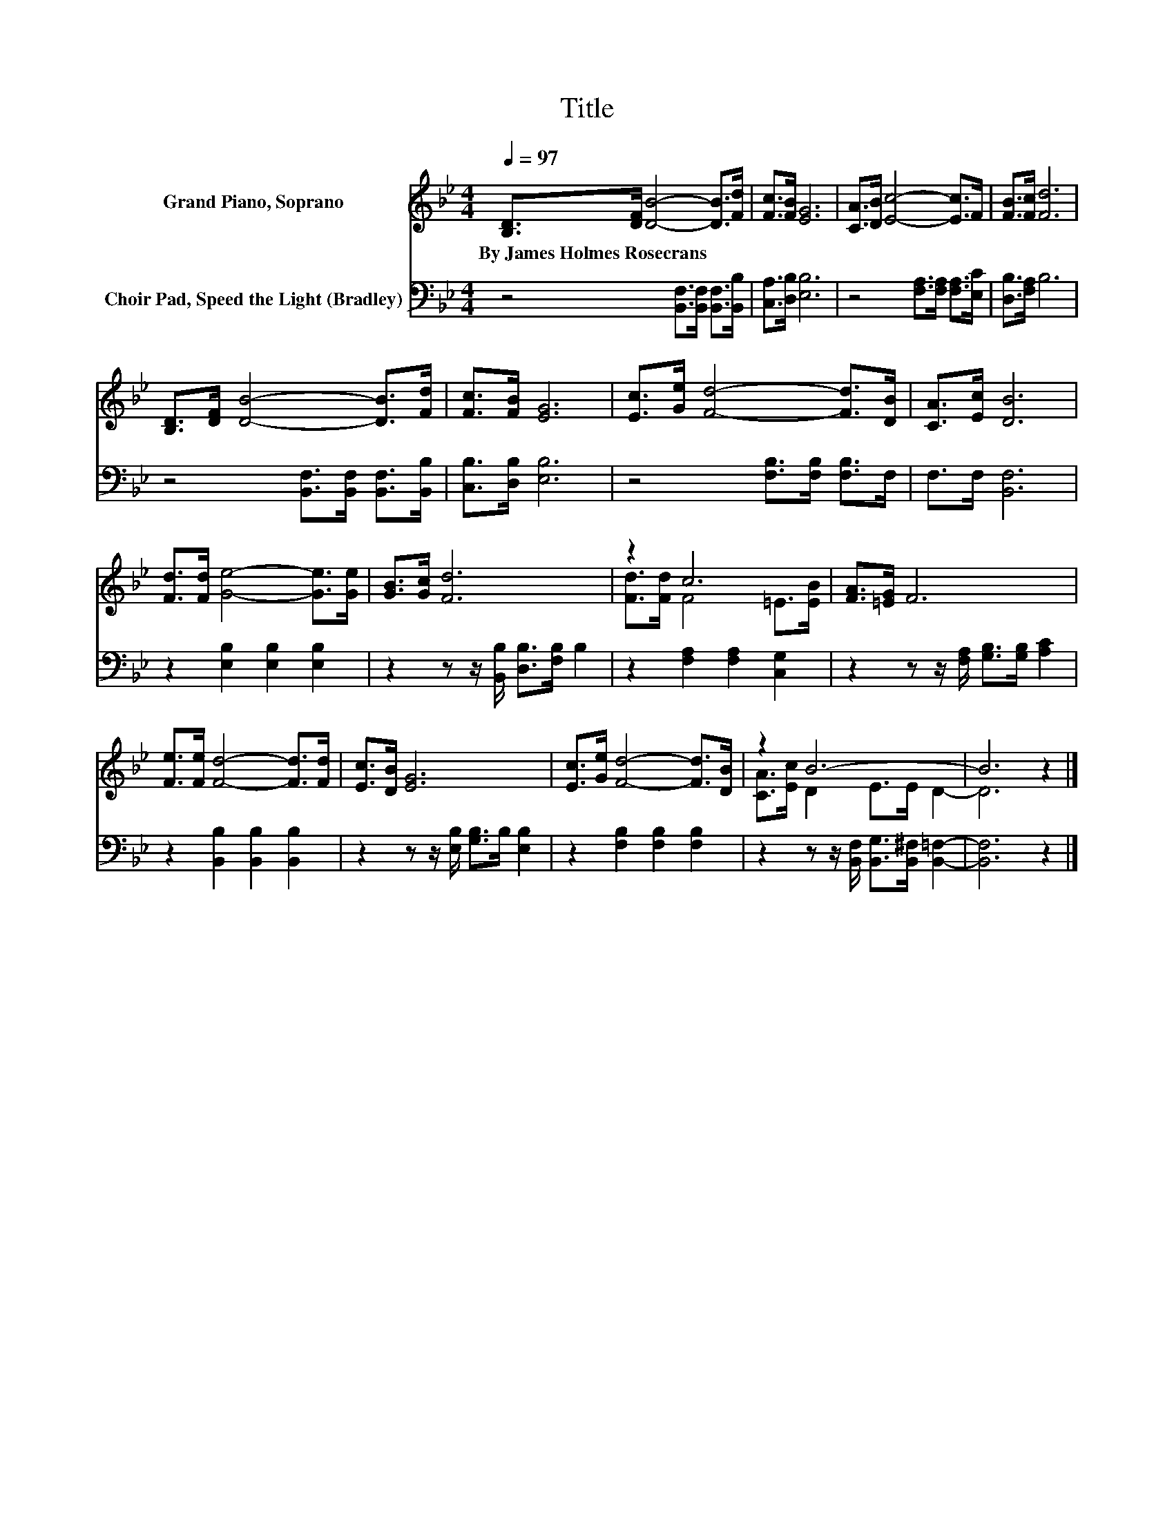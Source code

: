 X:1
T:Title
%%score ( 1 2 ) 3
L:1/8
Q:1/4=97
M:4/4
K:Bb
V:1 treble nm="Grand Piano, Soprano"
V:2 treble 
V:3 bass nm="Choir Pad, Speed the Light (Bradley)"
V:1
 [B,D]>[DF] [DB]4- [DB]>[Fd] | [Fc]>[FB] [EG]6 | [CA]>[DB] [Ec]4- [Ec]>F | [FB]>[Fc] [Fd]6 | %4
w: By~James~Holmes~Rosecrans * * * *||||
 [B,D]>[DF] [DB]4- [DB]>[Fd] | [Fc]>[FB] [EG]6 | [Ec]>[Ge] [Fd]4- [Fd]>[DB] | [CA]>[Ec] [DB]6 | %8
w: ||||
 [Fd]>[Fd] [Ge]4- [Ge]>[Ge] | [GB]>[Gc] [Fd]6 | z2 c6 | [FA]>[=EG] F6 | %12
w: ||||
 [Fe]>[Fe] [Fd]4- [Fd]>[Fd] | [Ec]>[DB] [EG]6 | [Ec]>[Ge] [Fd]4- [Fd]>[DB] | z2 B6- | B6 z2 |] %17
w: |||||
V:2
 x8 | x8 | x8 | x8 | x8 | x8 | x8 | x8 | x8 | x8 | [Fd]>[Fd] F4 =E>[EB] | x8 | x8 | x8 | x8 | %15
 [CA]>[Ec] D2 E>E D2- | D6 z2 |] %17
V:3
 z4 [B,,F,]>[B,,F,] [B,,F,]>[B,,B,] | [C,A,]>[D,B,] [E,B,]6 | z4 [F,A,]>[F,A,] [F,A,]>[E,C] | %3
 [D,B,]>[F,A,] B,6 | z4 [B,,F,]>[B,,F,] [B,,F,]>[B,,B,] | [C,B,]>[D,B,] [E,B,]6 | %6
 z4 [F,B,]>[F,B,] [F,B,]>F, | F,>F, [B,,F,]6 | z2 [E,B,]2 [E,B,]2 [E,B,]2 | %9
 z2 z z/ [B,,B,]/ [D,B,]>[F,B,] B,2 | z2 [F,A,]2 [F,A,]2 [C,G,]2 | %11
 z2 z z/ [F,A,]/ [G,B,]>[G,B,] [A,C]2 | z2 [B,,B,]2 [B,,B,]2 [B,,B,]2 | %13
 z2 z z/ [E,B,]/ [G,B,]>B, [E,B,]2 | z2 [F,B,]2 [F,B,]2 [F,B,]2 | %15
 z2 z z/ [B,,F,]/ [B,,G,]>[B,,^F,] [B,,=F,]2- | [B,,F,]6 z2 |] %17

